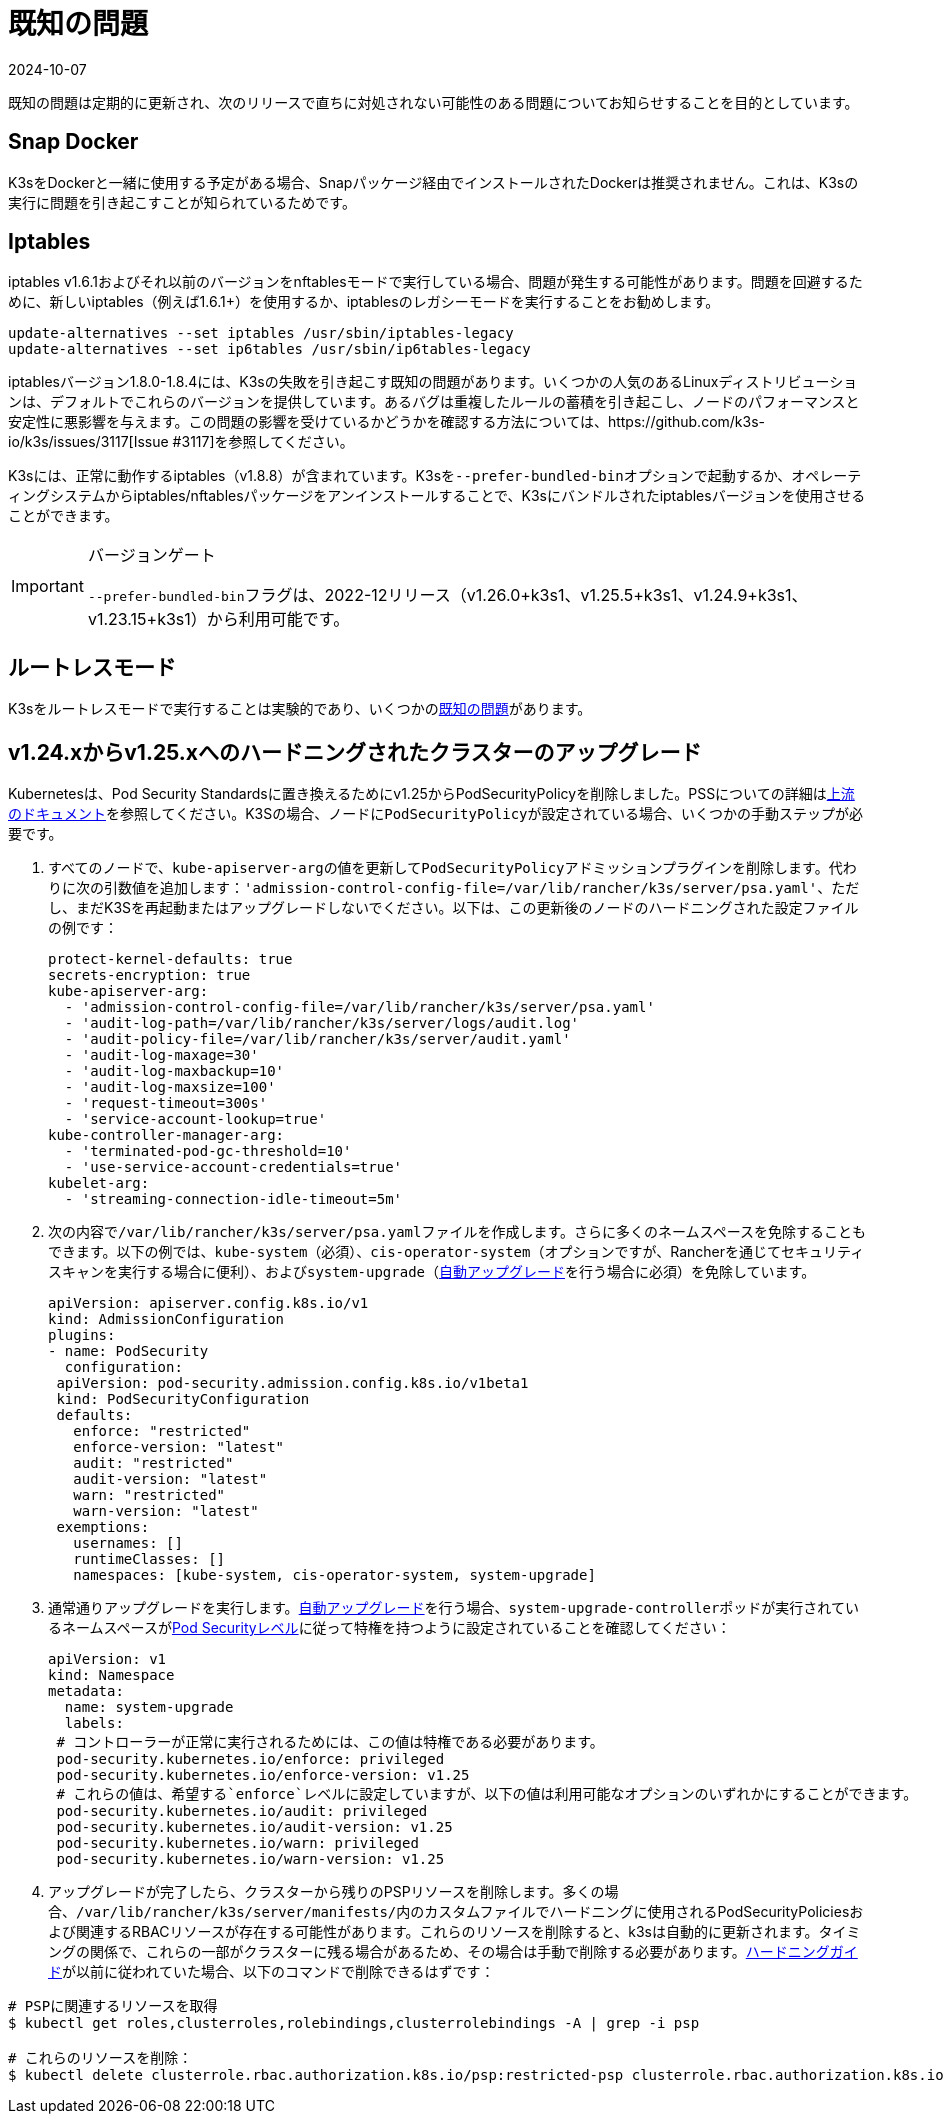 = 既知の問題
:page-languages: [en, ja, ko, zh]
:revdate: 2024-10-07
:page-revdate: {revdate}

既知の問題は定期的に更新され、次のリリースで直ちに対処されない可能性のある問題についてお知らせすることを目的としています。

== Snap Docker

K3sをDockerと一緒に使用する予定がある場合、Snapパッケージ経由でインストールされたDockerは推奨されません。これは、K3sの実行に問題を引き起こすことが知られているためです。

== Iptables

iptables v1.6.1およびそれ以前のバージョンをnftablesモードで実行している場合、問題が発生する可能性があります。問題を回避するために、新しいiptables（例えば1.6.1+）を使用するか、iptablesのレガシーモードを実行することをお勧めします。

----
update-alternatives --set iptables /usr/sbin/iptables-legacy
update-alternatives --set ip6tables /usr/sbin/ip6tables-legacy
----

iptablesバージョン1.8.0-1.8.4には、K3sの失敗を引き起こす既知の問題があります。いくつかの人気のあるLinuxディストリビューションは、デフォルトでこれらのバージョンを提供しています。あるバグは重複したルールの蓄積を引き起こし、ノードのパフォーマンスと安定性に悪影響を与えます。この問題の影響を受けているかどうかを確認する方法については、https://github.com/k3s-io/k3s/issues/3117[Issue #3117]を参照してください。

K3sには、正常に動作するiptables（v1.8.8）が含まれています。K3sを``--prefer-bundled-bin``オプションで起動するか、オペレーティングシステムからiptables/nftablesパッケージをアンインストールすることで、K3sにバンドルされたiptablesバージョンを使用させることができます。

[IMPORTANT]
.バージョンゲート
====

``--prefer-bundled-bin``フラグは、2022-12リリース（v1.26.0+k3s1、v1.25.5+k3s1、v1.24.9+k3s1、v1.23.15+k3s1）から利用可能です。
====


== ルートレスモード

K3sをルートレスモードで実行することは実験的であり、いくつかのxref:advanced.adoc#_known_issues_with_rootless_mode[既知の問題]があります。

[#hardened-125]
== v1.24.xからv1.25.xへのハードニングされたクラスターのアップグレード

Kubernetesは、Pod Security Standardsに置き換えるためにv1.25からPodSecurityPolicyを削除しました。PSSについての詳細はlink:https://kubernetes.io/docs/concepts/security/pod-security-standards/[上流のドキュメント]を参照してください。K3Sの場合、ノードに``PodSecurityPolicy``が設定されている場合、いくつかの手動ステップが必要です。

. すべてのノードで、``kube-apiserver-arg``の値を更新して``PodSecurityPolicy``アドミッションプラグインを削除します。代わりに次の引数値を追加します：`'admission-control-config-file=/var/lib/rancher/k3s/server/psa.yaml'`、ただし、まだK3Sを再起動またはアップグレードしないでください。以下は、この更新後のノードのハードニングされた設定ファイルの例です：
+
[,yaml]
----
protect-kernel-defaults: true
secrets-encryption: true
kube-apiserver-arg:
  - 'admission-control-config-file=/var/lib/rancher/k3s/server/psa.yaml'
  - 'audit-log-path=/var/lib/rancher/k3s/server/logs/audit.log'
  - 'audit-policy-file=/var/lib/rancher/k3s/server/audit.yaml'
  - 'audit-log-maxage=30'
  - 'audit-log-maxbackup=10'
  - 'audit-log-maxsize=100'
  - 'request-timeout=300s'
  - 'service-account-lookup=true'
kube-controller-manager-arg:
  - 'terminated-pod-gc-threshold=10'
  - 'use-service-account-credentials=true'
kubelet-arg:
  - 'streaming-connection-idle-timeout=5m'
----

. 次の内容で``/var/lib/rancher/k3s/server/psa.yaml``ファイルを作成します。さらに多くのネームスペースを免除することもできます。以下の例では、`kube-system`（必須）、`cis-operator-system`（オプションですが、Rancherを通じてセキュリティスキャンを実行する場合に便利）、および``system-upgrade``（xref:upgrades/automated.adoc[自動アップグレード]を行う場合に必須）を免除しています。
+
[,yaml]
----
apiVersion: apiserver.config.k8s.io/v1
kind: AdmissionConfiguration
plugins:
- name: PodSecurity
  configuration:
 apiVersion: pod-security.admission.config.k8s.io/v1beta1
 kind: PodSecurityConfiguration
 defaults:
   enforce: "restricted"
   enforce-version: "latest"
   audit: "restricted"
   audit-version: "latest"
   warn: "restricted"
   warn-version: "latest"
 exemptions:
   usernames: []
   runtimeClasses: []
   namespaces: [kube-system, cis-operator-system, system-upgrade]
----

. 通常通りアップグレードを実行します。xref:upgrades/automated.adoc[自動アップグレード]を行う場合、``system-upgrade-controller``ポッドが実行されているネームスペースがlink:https://kubernetes.io/docs/concepts/security/pod-security-admission/#pod-security-levels[Pod Securityレベル]に従って特権を持つように設定されていることを確認してください：
+
[,yaml]
----
apiVersion: v1
kind: Namespace
metadata:
  name: system-upgrade
  labels:
 # コントローラーが正常に実行されるためには、この値は特権である必要があります。
 pod-security.kubernetes.io/enforce: privileged
 pod-security.kubernetes.io/enforce-version: v1.25
 # これらの値は、希望する`enforce`レベルに設定していますが、以下の値は利用可能なオプションのいずれかにすることができます。
 pod-security.kubernetes.io/audit: privileged
 pod-security.kubernetes.io/audit-version: v1.25
 pod-security.kubernetes.io/warn: privileged
 pod-security.kubernetes.io/warn-version: v1.25
----

. アップグレードが完了したら、クラスターから残りのPSPリソースを削除します。多くの場合、``/var/lib/rancher/k3s/server/manifests/``内のカスタムファイルでハードニングに使用されるPodSecurityPoliciesおよび関連するRBACリソースが存在する可能性があります。これらのリソースを削除すると、k3sは自動的に更新されます。タイミングの関係で、これらの一部がクラスターに残る場合があるため、その場合は手動で削除する必要があります。xref:security/hardening-guide.adoc[ハードニングガイド]が以前に従われていた場合、以下のコマンドで削除できるはずです：

[,sh]
----
# PSPに関連するリソースを取得
$ kubectl get roles,clusterroles,rolebindings,clusterrolebindings -A | grep -i psp

# これらのリソースを削除：
$ kubectl delete clusterrole.rbac.authorization.k8s.io/psp:restricted-psp clusterrole.rbac.authorization.k8s.io/psp:svclb-psp clusterrole.rbac.authorization.k8s.io/psp:system-unrestricted-psp clusterrolebinding.rbac.authorization.k8s.io/default:restricted-psp clusterrolebinding.rbac.authorization.k8s.io/system-unrestricted-node-psp-rolebinding && kubectl delete -n kube-system rolebinding.rbac.authorization.k8s.io/svclb-psp-rolebinding rolebinding.rbac.authorization.k8s.io/system-unrestricted-svc-acct-psp-rolebinding
----
